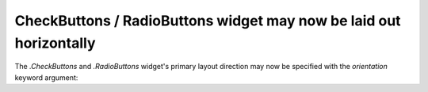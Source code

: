 CheckButtons / RadioButtons widget may now be laid out horizontally
~~~~~~~~~~~~~~~~~~~~~~~~~~~~~~~~~~~~~~~~~~~~~~~~~~~~~~~~~~~~~~~~~~~

The `.CheckButtons` and `.RadioButtons` widget's primary layout direction may
now be specified with the *orientation* keyword argument:

.. plot::
    :include-source:

    import matplotlib.pyplot as plt
    from matplotlib.widgets import CheckButtons, RadioButtons

    fig = plt.figure(figsize=(4, 2))

    # Default orientation is vertical:
    rbv = RadioButtons(fig.add_axes((0.05, 0.6, 0.2, 0.35)),
                       ('Radio 1', 'Radio 2', 'Radio 3'),
                       orientation='vertical')
    cbv = CheckButtons(fig.add_axes((0.05, 0.2, 0.2, 0.35)),
                       ('Check 1', 'Check 2', 'Check 3'),
                       orientation='vertical')

    # Alternatively, a horizontal orientation may be used:
    rbh = RadioButtons(fig.add_axes((0.3, 0.6, 0.6, 0.35)),
                       ('Radio 1', 'Radio 2', 'Radio 3'),
                       orientation='horizontal')
    cbh = CheckButtons(fig.add_axes((0.3, 0.2, 0.6, 0.35)),
                       ('Check 1', 'Check 2', 'Check 3'),
                       orientation='horizontal')
